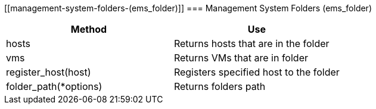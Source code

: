 [[management-system-folders-(ems_folder)]]
=== Management System Folders (ems_folder)



[cols="1,1", frame="all", options="header"]
|===
| 
						
							Method
						
					
| 
						
							Use
						
					

| 
						
							hosts
						
					
| 
						
							Returns hosts that are in the folder
						
					

| 
						
							vms
						
					
| 
						
							Returns VMs that are in folder
						
					

| 
						
							register_host(host)
						
					
| 
						
							Registers specified host to the folder
						
					

| 
						
							folder_path(*options)
						
					
| 
						
							Returns folders path
						
					
|===


